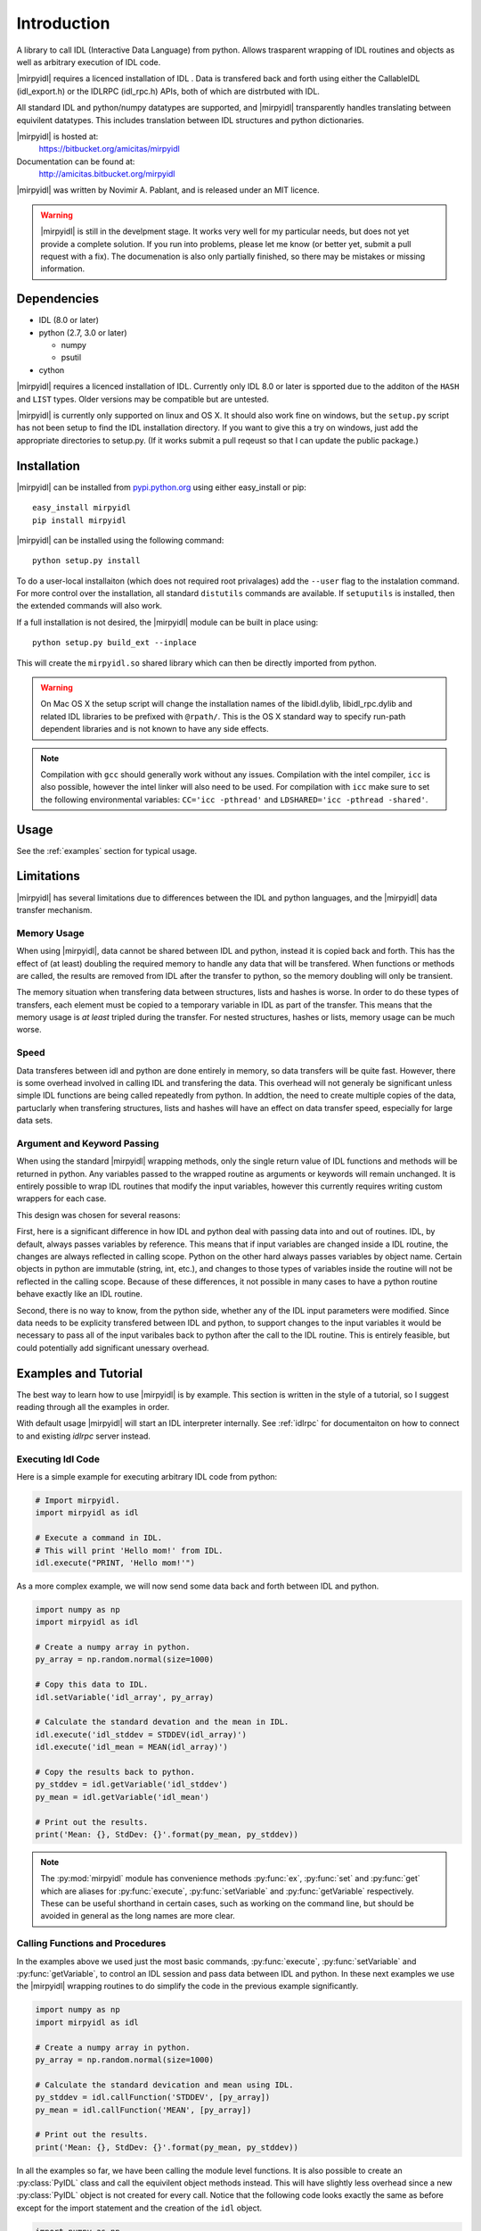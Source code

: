 
**************
 Introduction
**************


A library to call IDL (Interactive Data Language) from python.  Allows trasparent wrapping of IDL routines and objects as well as arbitrary execution of IDL code.  

|mirpyidl| requires a licenced installation of IDL .  Data is transfered back and forth using either the CallableIDL (idl_export.h) or the IDLRPC (idl_rpc.h) APIs, both of which are distrbuted with IDL. 

All standard IDL and python/numpy datatypes are supported, and |mirpyidl| transparently handles translating between equivilent datatypes. This includes translation between IDL structures and python dictionaries.

|mirpyidl| is hosted at: 
    https://bitbucket.org/amicitas/mirpyidl

Documentation can be found at:
    http://amicitas.bitbucket.org/mirpyidl


|mirpyidl| was written by Novimir A. Pablant, and is released under an MIT licence.

.. warning::

    |mirpyidl| is still in the develpment stage.  It works very well for my particular needs, but does not yet provide a complete solution.  If you run into problems, please let me know (or better yet, submit a pull request with a fix).  The documenation is also only partially finished, so there may be mistakes or missing information.


Dependencies
============

- IDL (8.0 or later)
- python (2.7, 3.0 or later)

  * numpy
  * psutil

- cython

|mirpyidl| requires a licenced installation of IDL.  Currently only IDL 8.0 or later is spported due to the additon of the ``HASH`` and ``LIST`` types. Older versions may be compatible but are untested.


|mirpyidl| is currently only supported on linux and OS X.  It should also work fine on windows, but the ``setup.py`` script has not been setup to find the IDL installation directory.  If you want to give this a try on windows, just add the appropriate directories to setup.py. (If it works submit a pull reqeust so that I can update the public package.)


Installation
============

|mirpyidl| can be installed from `pypi.python.org <https://pypi.python.org/pypi/mirpyidl/>`_ using either easy_install or pip::

    easy_install mirpyidl
    pip install mirpyidl
    
|mirpyidl| can be installed using the following command::
  
    python setup.py install

To do a user-local installaiton (which does not required root privalages) add the ``--user`` flag to the instalation command. For more control over the installation, all standard ``distutils`` commands are available.  If ``setuputils`` is installed, then the extended commands will also work.


If a full installation is not desired, the |mirpyidl| module can be built in place using::

    python setup.py build_ext --inplace

This will create the ``mirpyidl.so`` shared library which can then be directly imported from python.


.. warning::
  On Mac OS X the setup script will change the installation names of the libidl.dylib, libidl_rpc.dylib and related IDL libraries to be prefixed with ``@rpath/``. This is the OS X standard way to specify run-path dependent libraries and is not known to have any side effects.


.. note::
  Compilation with ``gcc`` should generally work without any issues.  Compilation with the intel compiler, ``icc`` is also possible, however the intel linker will also need to be used.  For compilation with ``icc`` make sure to set the following environmental variables: ``CC='icc -pthread'`` and ``LDSHARED='icc -pthread -shared'``.

   
.. todo::

    Add windows stuff to the installation script.

Usage
=====

See the :ref:`examples` section for typical usage.


Limitations
===========

|mirpyidl| has several limitations due to differences between the IDL and python languages, and the |mirpyidl| data transfer mechanism.


Memory Usage
------------

When using |mirpyidl|, data cannot be shared between IDL and python, instead it is copied back and forth. This has the effect of (at least) doubling the required memory to handle any data that will be transfered.  When functions or methods are called, the results are removed from IDL after the transfer to python, so the memory doubling will only be transient.  

The memory situation when transfering data between structures, lists and hashes is worse.  In order to do these types of transfers, each element must be copied to a temporary variable in IDL as part of the transfer.  This means that the memory usage is *at least* tripled during the transfer.  For nested structures, hashes or lists, memory usage can be much worse. 

.. todo::

    I need to change the code that deals with transfering structures, lists, and hashes to be more efficent when deling with nesting.  This should be fairly straight forward.  I just need to check whether an element is a structure before copying to a temp variable, then recursivly call getStructure with the appropriate nested name.  With this fix my memory usage should never be more than triple the data size.
 

Speed
-----

Data transferes between idl and python are done entirely in memory, so data transfers will be quite fast. However, there is some overhead involved in calling IDL and transfering the data. This overhead will not generaly be significant unless simple IDL functions are being called repeatedly from python. In addtion, the need to create multiple copies of the data, partuclarly when transfering structures, lists and hashes will have an effect on data transfer speed, especially for large data sets.  


Argument and Keyword Passing
----------------------------

When using the standard |mirpyidl| wrapping methods, only the single return value of IDL functions and methods will be returned in python.  Any variables passed to the wrapped routine as arguments or keywords will remain unchanged. It is entirely possible to wrap IDL routines that modify the input variables, however this currently requires writing custom wrappers for each case. 

This design was chosen for several reasons:  

First, here is a significant difference in how IDL and python deal with passing data into and out of routines.  IDL, by default, always passes variables by reference.  This means that if input variables are changed inside a IDL routine, the changes are always reflected in calling scope. Python on the other hard always passes variables by object name.  Certain objects in python are immutable (string, int, etc.), and changes to those types of variables inside the routine will not be reflected in the calling scope.  Because of these differences, it not possible in many cases to have a python routine behave exactly like an IDL routine.  

Second, there is no way to know, from the python side, whether any of the IDL input parameters were modified. Since data needs to be explicity transfered between IDL and python, to support changes to the input variables it would be necessary to pass all of the input varibales back to python after the call to the IDL routine.  This is entirely feasible, but could potentially add significant unessary overhead.

.. todo::

    I should add a special method to simulate the IDL behavior with respect to input variables. This method would require all arguments and keywords to be passed in using two ``OrderedDict`` objects.  After the IDL routine is called, all of input variables, as well as the result, would be transfered back to python.

    
.. _examples:

Examples and Tutorial
=====================

The best way to learn how to use |mirpyidl| is by example.  This section is written in the style of a tutorial, so I suggest reading through all the examples in order.

With default usage |mirpyidl| will start an IDL interpreter internally.  See :ref:`idlrpc` for documentaiton on how to connect to and existing `idlrpc` server instead.


Executing Idl Code
------------------

Here is a simple example for executing arbitrary IDL code from python:

.. code-block:: python

    # Import mirpyidl.
    import mirpyidl as idl

    # Execute a command in IDL.
    # This will print 'Hello mom!' from IDL.
    idl.execute("PRINT, 'Hello mom!'")


As a more complex example, we will now send some data back and forth between IDL and python.

.. code-block:: python

    import numpy as np
    import mirpyidl as idl

    # Create a numpy array in python.
    py_array = np.random.normal(size=1000)

    # Copy this data to IDL.
    idl.setVariable('idl_array', py_array)

    # Calculate the standard devation and the mean in IDL.
    idl.execute('idl_stddev = STDDEV(idl_array)')
    idl.execute('idl_mean = MEAN(idl_array)')

    # Copy the results back to python.
    py_stddev = idl.getVariable('idl_stddev')
    py_mean = idl.getVariable('idl_mean')

    # Print out the results.
    print('Mean: {}, StdDev: {}'.format(py_mean, py_stddev))


.. note::

    The :py:mod:`mirpyidl` module has convenience methods :py:func:`ex`, :py:func:`set` and :py:func:`get` which are aliases for :py:func:`execute`, :py:func:`setVariable` and :py:func:`getVariable` respectively. These can be useful shorthand in certain cases, such as working on the command line, but should be avoided in general as the long names are more clear.

 
Calling Functions and Procedures
--------------------------------

In the examples above we used just the most basic commands, :py:func:`execute`, :py:func:`setVariable` and :py:func:`getVariable`, to control an IDL session and pass data between IDL and python. In these next examples we use the |mirpyidl| wrapping routines to do simplify the code in the previous example significantly.


.. code-block:: python

    import numpy as np
    import mirpyidl as idl

    # Create a numpy array in python.
    py_array = np.random.normal(size=1000)

    # Calculate the standard devication and mean using IDL.
    py_stddev = idl.callFunction('STDDEV', [py_array])
    py_mean = idl.callFunction('MEAN', [py_array])

    # Print out the results.
    print('Mean: {}, StdDev: {}'.format(py_mean, py_stddev))




In all the examples so far, we have been calling the module level functions. It is also possible to create an :py:class:`PyIDL` class and call the equivilent object methods instead.  This will have slightly less overhead since a new :py:class:`PyIDL` object is not created for every call. Notice that the following code looks exactly the same as before except for the import statement and the creation of the ``idl`` object.

.. code-block:: python
 
    import numpy as np
    from mirpyidl import PyIDL

    idl = PyIDL()

    # Create a numpy array in python.
    py_array = np.random.normal(size=1000)

    # Calculate the standard devication and mean using IDL.
    py_stddev = idl.callFunction('STDDEV', [py_array])
    py_mean = idl.callFunction('MEAN', [py_array])



Wraping Functions and Procedures
--------------------------------

Wrapping functions or procedures looks very similar to the example above.  Let say we want to wrap the IDL ``STDDEV`` and ``MEAN`` functions in a python module named ``idlmath``.

.. code-block:: python

    # idlmath.py

    import mirpyidl as idl

    def stddev(input):
        return idl.callFunction('STDDEV', [input])

    def mean(input):
        return idl.callFunction('MEAN', [input])

That's all there is to it.  Now we can call these functions as though they were native python funcitons.

.. code-block:: python

    import numpy as np
    import idlmath

    array = np.random.normal(size=1000)

    # Here we transparently call the wrapped IDL functions.
    mean = idlmath.mean(array)
    stddev = idlmath.stddev(array)


While this was already easy, we can use pythons parameter passing mechanisms to simpify our wrapper ever further. This pattern will work for any IDL function or procedure.

.. code-block:: python

    # idlmath.py

    import mirpyidl as idl

    def stddev(*args, **kwargs):
        return idl.callFunction('STDDEV', args, kwargs)

    def mean(*args, **kwargs):
        return idl.callFunction('MEAN', args, kwargs)



Wrapping Objects
----------------

|mirpyidl| also has the ability to fully wrap IDL objects.
           
Python wrapping objects should all inherit from :py:class:`PyIDLObject`.  Here I show an example of wrapping a hypothetical Gaussian object.

.. code-block:: python

    # _IdlGaussan.py

    from mirpyidl import PyIDLObject

    class IdlGaussian(PyIDLObject):

        # Define the the IDL command needed to create the object.
        _creation_command = "OBJ_NEW"
        _creation_params = ['GAUSSIAN']
        _creation_keywords = None 

        def evaluate(self, *args, **kwargs):
            return self.callMethodFunction('EVALUATE', args, kwargs)

        def setParam(self, *args, **kwargs):
            return self.callMethodPro('SET_PARAM', args, kwargs)

        def getParam(self, *args, **kwargs):
            return self.callMethodFunction('GET_PARAM', args, kwargs)


This wrapped object can now be used just like a normal Python object.

.. code-block:: python

   from _IdlGaussian import IdlGaussian

   obj = IdlGaussian()
   obj.setParam(location=0.0, width=1.0, area=1.0)

   y = obj.evaluate(0.0)

   
.. _idlrpc:

Using an idlrpc server
======================

|mirpyidl| can also connect to a running ``idlrpc`` instance rather than starting an IDL interpreter internally. To use an idlrpc connection simply use ``import mirpyidl`` instead of ``import mirpyidlrpc``. All of the examples above will work equivalently with this change.

.. code-block:: python
                
    # Import mirpyidlrpc to use the idlrpc interface.
    import mirpyidlrpc

    # We can also import individual classes as before.
    from mirpyidlrpc import PyIdl

    
When using the idlrpc interface an ``idlrpc`` server will need to be started in a separate process. This can be done using the following command (which is part of any standard IDL installation)::

    idlrpc


    
.. |mirpyidl| raw:: html

    <span style="font-variant:small-caps">mirpyidl</span>



